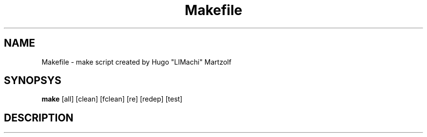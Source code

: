 .TH Makefile 1 "March 10, 2017"
.SH NAME
Makefile - make script created by Hugo "LIMachi" Martzolf

.SH SYNOPSYS
.B make
[all] [clean] [fclean] [re] [redep] [test]

.SH DESCRIPTION
